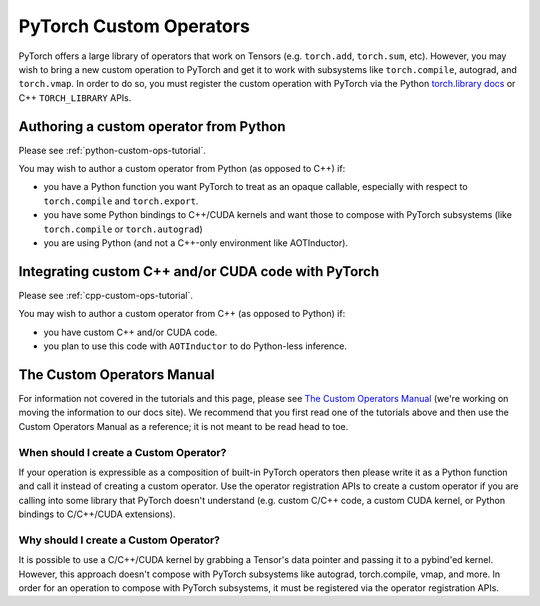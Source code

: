 .. _custom-ops-landing-page:

PyTorch Custom Operators
===========================

PyTorch offers a large library of operators that work on Tensors (e.g. ``torch.add``,
``torch.sum``, etc). However, you may wish to bring a new custom operation to PyTorch
and get it to work with subsystems like ``torch.compile``, autograd, and ``torch.vmap``.
In order to do so, you must register the custom operation with PyTorch via the Python
`torch.library docs <https://pytorch.org/docs/stable/library.html>`_ or C++ ``TORCH_LIBRARY``
APIs.



Authoring a custom operator from Python
^^^^^^^^^^^^^^^^^^^^^^^^^^^^^^^^^^^^^^^

Please see :ref:`python-custom-ops-tutorial`.

You may wish to author a custom operator from Python (as opposed to C++) if:

- you have a Python function you want PyTorch to treat as an opaque callable, especially with
  respect to ``torch.compile`` and ``torch.export``.
- you have some Python bindings to C++/CUDA kernels and want those to compose with PyTorch
  subsystems (like ``torch.compile`` or ``torch.autograd``)
- you are using Python (and not a C++-only environment like AOTInductor).

Integrating custom C++ and/or CUDA code with PyTorch
^^^^^^^^^^^^^^^^^^^^^^^^^^^^^^^^^^^^^^^^^^^^^^^^^^^^

Please see :ref:`cpp-custom-ops-tutorial`.

You may wish to author a custom operator from C++ (as opposed to Python) if:

- you have custom C++ and/or CUDA code.
- you plan to use this code with ``AOTInductor`` to do Python-less inference.

The Custom Operators Manual
^^^^^^^^^^^^^^^^^^^^^^^^^^^

For information not covered in the tutorials and this page, please see
`The Custom Operators Manual <https://docs.google.com/document/d/1_W62p8WJOQQUzPsJYa7s701JXt0qf2OfLub2sbkHOaU>`_
(we're working on moving the information to our docs site). We recommend that you
first read one of the tutorials above and then use the Custom Operators Manual as a reference;
it is not meant to be read head to toe.

When should I create a Custom Operator?
---------------------------------------
If your operation is expressible as a composition of built-in PyTorch operators
then please write it as a Python function and call it instead of creating a
custom operator. Use the operator registration APIs to create a custom operator if you
are calling into some library that PyTorch doesn't understand (e.g. custom C/C++ code,
a custom CUDA kernel, or Python bindings to C/C++/CUDA extensions).

Why should I create a Custom Operator?
--------------------------------------

It is possible to use a C/C++/CUDA kernel by grabbing a Tensor's data pointer
and passing it to a pybind'ed kernel. However, this approach doesn't compose with
PyTorch subsystems like autograd, torch.compile, vmap, and more. In order
for an operation to compose with PyTorch subsystems, it must be registered
via the operator registration APIs.

